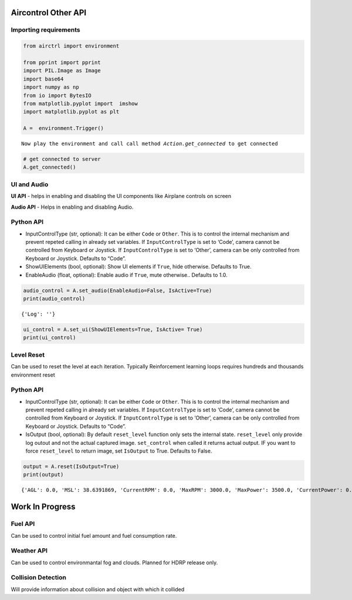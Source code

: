 Aircontrol Other API
====================

Importing requirements
----------------------

.. code:: ipython3

    from airctrl import environment
    
    from pprint import pprint
    import PIL.Image as Image
    import base64
    import numpy as np
    from io import BytesIO
    from matplotlib.pyplot import  imshow
    import matplotlib.pyplot as plt
    
    A =  environment.Trigger()



.. parsed-literal::

    Now play the environment and call call method `Action.get_connected` to get connected


.. code:: ipython3

    # get connected to server
    A.get_connected()

UI and Audio
------------

**UI API** - helps in enabling and disabling the UI components like
Airplane controls on screen

**Audio API** - Helps in enabling and disabling Audio.

Python API
----------

-  InputControlType (str, optional): It can be either ``Code`` or
   ``Other``. This is to control the internal mechanism and prevent
   repeted calling in already set variables.
   If ``InputControlType`` is set to ‘Code’, camera cannot be controlled
   from Keyboard or Joystick. If ``InputControlType`` is set to ‘Other’,
   camera can be only controlled from Keyboard or Joystick. Defaults to
   “Code”.
-  ShowUIElements (bool, optional): Show UI elements if ``True``, hide
   otherwise. Defaults to True.
-  EnableAudio (float, optional): Enable audio if ``True``, mute
   otherwise.. Defaults to 1.0.

.. code:: ipython3

    audio_control = A.set_audio(EnableAudio=False, IsActive=True)
    print(audio_control)


.. parsed-literal::

    {'Log': ''}


.. code:: ipython3

    ui_control = A.set_ui(ShowUIElements=True, IsActive= True)
    print(ui_control)

Level Reset
-----------

Can be used to reset the level at each iteration. Typically
Reinforcement learning loops requires hundreds and thousands environment
reset

Python API
----------

-  InputControlType (str, optional): It can be either ``Code`` or
   ``Other``. This is to control the internal mechanism and prevent
   repeted calling in already set variables.
   If ``InputControlType`` is set to ‘Code’, camera cannot be controlled
   from Keyboard or Joystick. If ``InputControlType`` is set to ‘Other’,
   camera can be only controlled from Keyboard or Joystick. Defaults to
   “Code”.
-  IsOutput (bool, optional): By default ``reset_level`` function only
   sets the internal state. ``reset_level`` only provide log outout and
   not the actual captured image. ``set_control`` when called it returns
   actual output. IF you want to force ``reset_level`` to return image,
   set ``IsOutput`` to True. Defaults to False.

.. code:: ipython3

    output = A.reset(IsOutput=True)
    print(output)


.. parsed-literal::

    {'AGL': 0.0, 'MSL': 38.6391869, 'CurrentRPM': 0.0, 'MaxRPM': 3000.0, 'MaxPower': 3500.0, 'CurrentPower': 0.0, 'CurrentFuel': 0.0, 'CurrentSpeed': 0.00141569716, 'BankAngle': 0.04395718, 'IfCollision': False, 'Latitude': -0.0002827725, 'Longitude': 6.64276831e-06, 'PitchAngle': 0.489656836, 'ScreenCapture': '', 'LidarPointCloud': [100000.0, 100000.0, 100000.0, 100000.0, 100000.0, 100000.0, 100000.0, 100000.0, 100000.0, 100000.0, 100000.0, 100000.0, 100000.0, 100000.0, 100000.0, 100000.0, 100000.0, 100000.0, 100000.0, 100000.0, 100000.0, 100000.0, 100000.0, 100000.0, 100000.0, 100000.0, 100000.0, 100000.0, 100000.0, 100000.0, 100000.0, 100000.0, 100000.0, 100000.0, 100000.0, 100000.0, 27.4915733, 26.7108173, 25.9808674, 25.2972565, 24.6560211, 24.0536346, 23.4869576, 22.9532032, 22.449852, 21.97466, 21.5255852, 21.1007957, 20.6986313, 20.3175831, 19.95628, 19.6134682, 19.28802, 18.9788761, 18.68509, 18.4057827, 18.1401424, 17.8874359, 17.6469727, 17.4181252, 17.2003117, 16.9929848, 16.7956581, 16.6078625, 16.429163, 16.2591724, 16.0975151, 15.9438534, 15.79786, 15.6592436, 15.5277281, 15.4030552, 15.2849884, 15.1733036, 15.0678, 14.968276, 14.8745584, 14.7864857, 14.7039051, 14.6266689, 14.55465, 14.4877291, 14.4257956, 14.3687449, 14.31649, 14.2689457, 14.2260323, 14.1876879, 14.1538477, 14.2291193, 100000.0, 1739.399, 798.429749, 511.143036, 364.384, 294.8295, 247.451462, 211.54483, 184.810669, 164.097992, 147.591949, 134.172623, 122.899017, 113.404884, 105.302261, 98.30814, 92.21161, 86.85198, 82.104866, 77.87221, 74.07604, 70.65333, 67.5526, 64.73144, 62.1546822, 59.792717, 57.6206169, 55.61715, 53.7641335, 52.04595, 50.44908, 48.96781, 47.5896339, 46.3006363, 45.093, 43.9597969, 42.8949051, 41.8928452, 40.9487228, 40.0581551, 39.2171822, 38.4222755, 37.6728668, 36.9638, 36.29177, 35.6544075, 35.0495377, 34.475174, 33.92951, 33.41085, 32.9176979, 32.44863, 32.00235, 31.5776749, 31.1734829, 30.7887745, 30.4226036, 30.0740929, 29.7424316, 29.42686, 29.12671, 28.8413086, 28.57007, 28.3124275, 28.06786, 27.8358974, 27.61607, 27.4079819, 27.2112236, 27.025444, 26.85031, 26.6855087, 26.5307522, 26.3857632, 26.2503071, 26.1241512, 26.00709, 25.8989239, 25.7994766, 25.7086, 25.62614, 25.55195, 25.4859467, 2.162949, 2.10318661, 2.07183, 2.05951762, 1.931648, 1.9301765, 1.92929471, 1.92900085, 1.92929471, 1.93017673, 25.2785034, 25.30605, 25.3413773, 25.3845482, 25.435627, 25.4946976, 25.5618362, 25.6371727, 25.7208061, 25.81287, 25.9135246, 26.0229244, 26.14125, 26.26869, 26.4054661, 26.5518055, 26.7079544, 26.874176, 27.0507832, 27.2380772, 27.4363956, 27.6461048, 27.8676033, 28.1013069, 28.34767, 28.60718, 28.880373, 29.1678, 29.4700642, 29.7878437, 30.1218071, 30.4727478, 30.8414574, 31.2288361, 31.6358261, 32.0634537, 32.5128479, 32.9852028, 33.481842, 34.00417, 34.5537529, 35.132267, 35.74156, 36.38364, 37.0607033, 37.7751541, 38.529686, 39.3271866, 40.17089, 41.06437, 42.0115852, 43.01695, 44.08538, 45.2223473, 46.4340324, 47.72737, 49.11021, 50.591465, 52.18124, 53.8910866, 55.73434, 57.72641, 59.87568, 62.1836, 64.69705, 67.44368, 70.45633, 73.77417, 77.44466, 81.5256348, 86.1379852, 91.34503, 97.2534943, 104.013054, 111.819092, 120.931618, 131.705109, 144.364868, 159.592926, 178.4731, 201.696732, 231.309311, 275.0283, 339.538239, 441.27533, 604.813049, 1101.75525, 100000.0, 100000.0, 100000.0, 100000.0, 100000.0, 100000.0, 100000.0, 100000.0, 100000.0, 100000.0, 100000.0, 100000.0, 100000.0, 100000.0, 100000.0, 15.9831982, 15.0613651, 15.1135492, 15.1707354, 15.2330122, 15.3004837, 15.3732557, 15.4514542, 15.5352125, 15.6246662, 15.7199707, 15.8212948, 15.9288177, 16.0427341, 16.1632462, 16.2905846, 16.4249878, 16.566721, 16.716053, 16.8732853, 17.0387478, 17.21278, 17.39576, 17.5880833, 17.7901878, 18.0025387, 18.22564, 18.4600372, 18.70631, 18.9650974, 19.2370872, 19.5230255, 19.82373, 20.1400661, 20.4729977, 20.82357, 21.1929264, 21.5823269, 21.99312, 22.426815, 22.8850727, 23.3697128, 23.88277, 24.4264565, 25.0032635, 25.6159649, 100000.0, 100000.0, 100000.0, 100000.0, 100000.0, 100000.0, 100000.0, 100000.0, 100000.0, 100000.0, 100000.0, 100000.0, 100000.0, 100000.0, 100000.0, 100000.0, 100000.0, 100000.0, 100000.0, 100000.0, 100000.0, 100000.0, 100000.0, 100000.0, 100000.0, 100000.0, 100000.0, 100000.0, 100000.0], 'Counter': 1, 'log': '', 'Reward': 0.0, 'MsgType': 'Output', 'Version': '0.0.5'}


Work In Progress
================

Fuel API
--------

Can be used to control initial fuel amount and fuel consumption rate.

Weather API
-----------

Can be used to control environmantal fog and clouds. Planned for HDRP
release only.

Collision Detection
-------------------

Will provide information about collision and object with which it
collided
